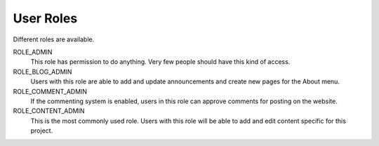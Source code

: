 .. _roles:

User Roles
==========

Different roles are available.

ROLE_ADMIN
  This role has permission to do anything. Very few people should have
  this kind of access.

ROLE_BLOG_ADMIN
  Users with this role are able to add and update announcements and
  create new pages for the About menu.

ROLE_COMMENT_ADMIN
  If the commenting system is enabled, users in this role can approve
  comments for posting on the website.

ROLE_CONTENT_ADMIN
  This is the most commonly used role. Users with this role will be
  able to add and edit content specific for this project.

